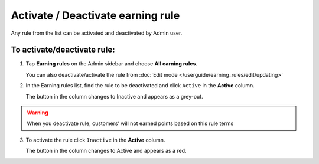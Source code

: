 .. index::
   single: rule_activate

Activate / Deactivate earning rule 
===================================

Any rule from the list can be activated and deactivated by Admin user.

To activate/deactivate rule:
^^^^^^^^^^^^^^^^^^^^^^^^^^^^

1. Tap **Earning rules** on the Admin sidebar and choose **All earning rules**. 

   You can also deactivate/activate the rule from :doc:`Edit mode </userguide/earning_rules/edit/updating>`

2. In the Earning rules list, find the rule to be deactivated and click ``Active`` in the **Active** column. 

   The button in the column changes to Inactive and appears as a grey-out.

.. image:: /userguide/_images/active.png
   :alt:   Active Column

.. warning:: 

    When you deactivate rule, customers’ will not earned points based on this rule terms

3. To activate the rule click ``Inactive`` in the **Active** column.

   The button in the column changes to Active and appears as a red. 
